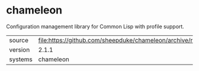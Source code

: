 * chameleon

Configuration management library for Common Lisp with profile support.

|---------+-----------------------------------------------------------------------------|
| source  | file:https://github.com/sheepduke/chameleon/archive/refs/tags/v2.1.1.tar.gz |
| version | 2.1.1                                                                       |
| systems | chameleon                                                                   |
|---------+-----------------------------------------------------------------------------|

